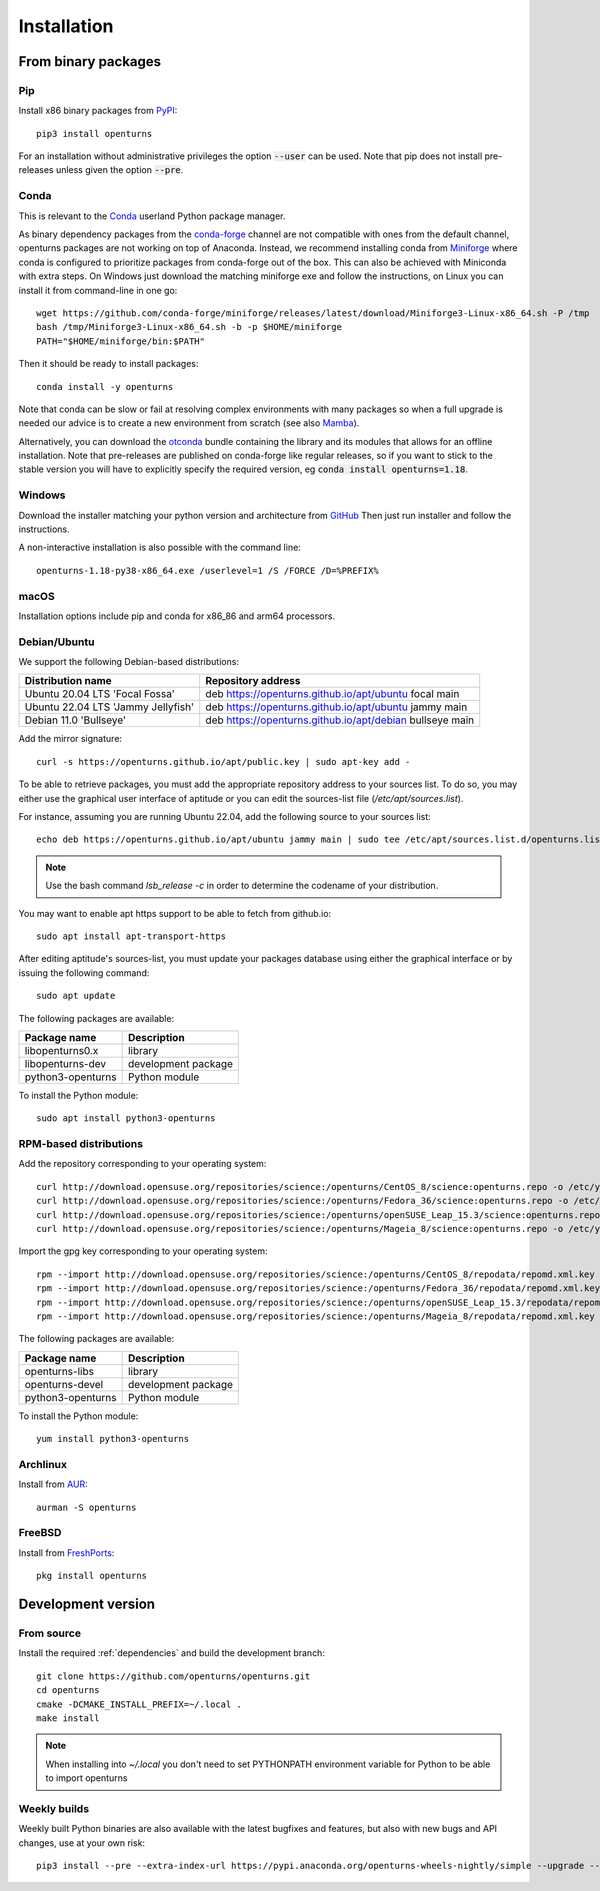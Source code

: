 .. _install:

============
Installation
============

From binary packages
====================

Pip
---
Install x86 binary packages from `PyPI <https://pypi.org/project/openturns/>`_::

    pip3 install openturns

For an installation without administrative privileges the option :code:`--user` can be used.
Note that pip does not install pre-releases unless given the option :code:`--pre`.

Conda
-----
This is relevant to the `Conda <http://conda.pydata.org/>`_ userland Python package manager.

As binary dependency packages from the `conda-forge <https://conda-forge.org>`_
channel are not compatible with ones from the default channel, openturns packages
are not working on top of Anaconda.
Instead, we recommend installing conda from `Miniforge <https://github.com/conda-forge/miniforge>`_
where conda is configured to prioritize packages from conda-forge out of the box.
This can also be achieved with Miniconda with extra steps.
On Windows just download the matching miniforge exe and follow the instructions,
on Linux you can install it from command-line in one go::

    wget https://github.com/conda-forge/miniforge/releases/latest/download/Miniforge3-Linux-x86_64.sh -P /tmp
    bash /tmp/Miniforge3-Linux-x86_64.sh -b -p $HOME/miniforge
    PATH="$HOME/miniforge/bin:$PATH"

Then it should be ready to install packages::

    conda install -y openturns

Note that conda can be slow or fail at resolving complex environments with many packages
so when a full upgrade is needed our advice is to create a new environment from scratch
(see also `Mamba <https://github.com/mamba-org/mamba/>`_).

Alternatively, you can download the `otconda <https://github.com/openturns/otconda>`_ bundle
containing the library and its modules that allows for an offline installation.
Note that pre-releases are published on conda-forge like regular releases, so
if you want to stick to the stable version you will have to explicitly specify
the required version, eg :code:`conda install openturns=1.18`.

Windows
-------
Download the installer matching your python version and architecture from `GitHub <https://github.com/openturns/build/releases>`_
Then just run installer and follow the instructions.

A non-interactive installation is also possible with the command line::

    openturns-1.18-py38-x86_64.exe /userlevel=1 /S /FORCE /D=%PREFIX%

macOS
-----
Installation options include pip and conda for x86_86 and arm64 processors.

Debian/Ubuntu
-------------

We support the following Debian-based distributions:

.. table::

    +-------------------------------------+----------------------------------------------------------+
    | Distribution name                   | Repository address                                       |
    +=====================================+==========================================================+
    | Ubuntu 20.04 LTS 'Focal Fossa'      | deb https://openturns.github.io/apt/ubuntu focal main    |
    +-------------------------------------+----------------------------------------------------------+
    | Ubuntu 22.04 LTS 'Jammy Jellyfish'  | deb https://openturns.github.io/apt/ubuntu jammy main    |
    +-------------------------------------+----------------------------------------------------------+
    | Debian 11.0 'Bullseye'              | deb https://openturns.github.io/apt/debian bullseye main |
    +-------------------------------------+----------------------------------------------------------+

Add the mirror signature::

    curl -s https://openturns.github.io/apt/public.key | sudo apt-key add -

To be able to retrieve packages, you must add the appropriate
repository address to your sources list. To do so, you may either use the
graphical user interface of aptitude or you can edit the sources-list file
(`/etc/apt/sources.list`).

For instance, assuming you are running Ubuntu 22.04,
add the following source to your sources list::

    echo deb https://openturns.github.io/apt/ubuntu jammy main | sudo tee /etc/apt/sources.list.d/openturns.list

.. note::

    Use the bash command `lsb_release -c` in order to determine the codename of
    your distribution.

You may want to enable apt https support to be able to fetch from github.io::

    sudo apt install apt-transport-https

After editing aptitude's sources-list, you must update your packages database
using either the graphical interface or by issuing the following command::

    sudo apt update

The following packages are available:

.. table::

    +----------------------+------------------------------------+
    | Package name         | Description                        |
    +======================+====================================+
    | libopenturns0.x      | library                            |
    +----------------------+------------------------------------+
    | libopenturns-dev     | development package                |
    +----------------------+------------------------------------+
    | python3-openturns    | Python module                      |
    +----------------------+------------------------------------+

To install the Python module::

    sudo apt install python3-openturns

RPM-based distributions
-----------------------
Add the repository corresponding to your operating system::

    curl http://download.opensuse.org/repositories/science:/openturns/CentOS_8/science:openturns.repo -o /etc/yum.repos.d/science-openturns.repo
    curl http://download.opensuse.org/repositories/science:/openturns/Fedora_36/science:openturns.repo -o /etc/yum.repos.d/science-openturns.repo
    curl http://download.opensuse.org/repositories/science:/openturns/openSUSE_Leap_15.3/science:openturns.repo -o /etc/yum.repos.d/science-openturns.repo
    curl http://download.opensuse.org/repositories/science:/openturns/Mageia_8/science:openturns.repo -o /etc/yum.repos.d/science-openturns.repo

Import the gpg key corresponding to your operating system::

    rpm --import http://download.opensuse.org/repositories/science:/openturns/CentOS_8/repodata/repomd.xml.key
    rpm --import http://download.opensuse.org/repositories/science:/openturns/Fedora_36/repodata/repomd.xml.key
    rpm --import http://download.opensuse.org/repositories/science:/openturns/openSUSE_Leap_15.3/repodata/repomd.xml.key
    rpm --import http://download.opensuse.org/repositories/science:/openturns/Mageia_8/repodata/repomd.xml.key

The following packages are available:

.. table::

    +----------------------+------------------------------------+
    | Package name         | Description                        |
    +======================+====================================+
    | openturns-libs       | library                            |
    +----------------------+------------------------------------+
    | openturns-devel      | development package                |
    +----------------------+------------------------------------+
    | python3-openturns    | Python module                      |
    +----------------------+------------------------------------+

To install the Python module::

    yum install python3-openturns

Archlinux
---------
Install from `AUR <https://aur.archlinux.org/packages/openturns/>`_::

    aurman -S openturns

FreeBSD
-------
Install from `FreshPorts <https://www.freshports.org/math/openturns/>`_::

    pkg install openturns

Development version
===================

From source
-----------
Install the required :ref:`dependencies` and build the development branch::

    git clone https://github.com/openturns/openturns.git
    cd openturns
    cmake -DCMAKE_INSTALL_PREFIX=~/.local .
    make install

.. note::

    When installing into `~/.local` you don't need to set PYTHONPATH environment variable for Python to be able to import openturns

Weekly builds
-------------
Weekly built Python binaries are also available with the latest bugfixes and features, but also with new bugs and API changes, use at your own risk::

    pip3 install --pre --extra-index-url https://pypi.anaconda.org/openturns-wheels-nightly/simple --upgrade --force-reinstall openturns
